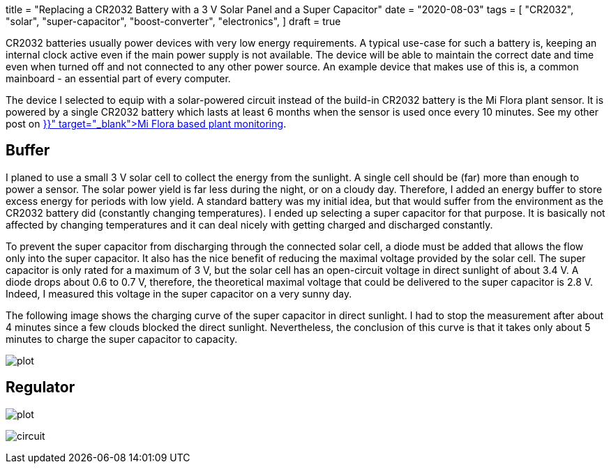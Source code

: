 +++
title = "Replacing a CR2032 Battery with a 3 V Solar Panel and a Super Capacitor"
date = "2020-08-03"
tags = [
    "CR2032",
    "solar",
    "super-capacitor",
    "boost-converter",
    "electronics",
]
draft = true
+++

CR2032 batteries usually power devices with very low energy requirements. A typical use-case for such a battery is, keeping an internal clock active even if the main power supply is not available. The device will be able to maintain the correct date and time even when turned off and not connected to any other power source. An example device that makes use of this is, a common mainboard - an essential part of every computer.

The device I selected to equip with a solar-powered circuit instead of the build-in CR2032 battery is the Mi Flora plant sensor.
It is powered by a single CR2032 battery which lasts at least 6 months when the sensor is used once every 10 minutes. See my other post on +++<a href="{{< ref "plant-monitoring-xiaomi-miflora-rasperrypi-grafana" >}}" target="_blank">Mi Flora based plant monitoring</a>+++.

## Buffer

I planed to use a small 3 V solar cell to collect the energy from the sunlight. A single cell should be (far) more than enough to power a sensor. The solar power yield is far less during the night, or on a cloudy day. Therefore, I added an energy buffer to store excess energy for periods with low yield. A standard battery was my initial idea, but that would suffer from the environment as the CR2032 battery did (constantly changing temperatures). I ended up selecting a super capacitor for that purpose. It is basically not affected by changing temperatures and it can deal nicely with getting charged and discharged constantly.

To prevent the super capacitor from discharging through the connected solar cell, a diode must be added that allows the flow only into the super capacitor. It also has the nice benefit of reducing the maximal  voltage provided by the solar cell. The super capacitor is only rated for a maximum of 3 V, but the solar cell has an open-circuit voltage in direct sunlight of about 3.4 V. A diode drops about 0.6 to 0.7 V, therefore, the theoretical maximal voltage that could be delivered to the super capacitor is 2.8 V. Indeed, I measured this voltage in the super capacitor on a very sunny day.

The following image shows the charging curve of the super capacitor in direct sunlight. I had to stop the measurement after about 4 minutes since a few clouds blocked the direct sunlight. Nevertheless, the conclusion of this curve is that it takes only about 5 minutes to charge the super capacitor to capacity.

image:charge/plot.png[]

## Regulator

image:discharge/plot.png[]


image:circuit/circuit.jpg[]

